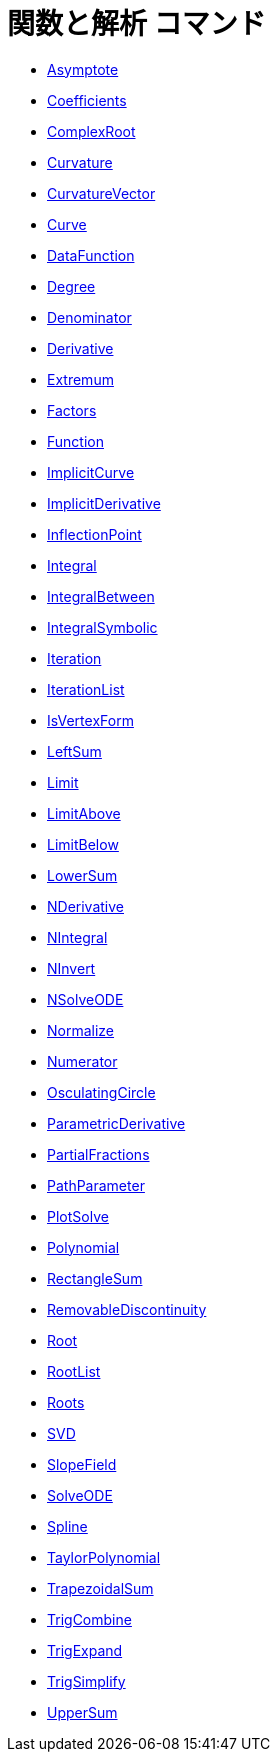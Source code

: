 = 関数と解析 コマンド
:page-en: commands/Functions_and_Calculus_Commands
ifdef::env-github[:imagesdir: /ja/modules/ROOT/assets/images]

* xref:/commands/Asymptote.adoc[Asymptote]
* xref:/commands/Coefficients.adoc[Coefficients]
* xref:/commands/ComplexRoot.adoc[ComplexRoot]
* xref:/commands/Curvature.adoc[Curvature]
* xref:/commands/CurvatureVector.adoc[CurvatureVector]
* xref:/commands/Curve.adoc[Curve]
* xref:/commands/DataFunction.adoc[DataFunction]
* xref:/commands/Degree.adoc[Degree]
* xref:/commands/Denominator.adoc[Denominator]
* xref:/commands/Derivative.adoc[Derivative]
* xref:/commands/Extremum.adoc[Extremum]
* xref:/commands/Factors.adoc[Factors]
* xref:/commands/Function.adoc[Function]
* xref:/commands/ImplicitCurve.adoc[ImplicitCurve]
* xref:/commands/ImplicitDerivative.adoc[ImplicitDerivative]
* xref:/commands/InflectionPoint.adoc[InflectionPoint]
* xref:/commands/Integral.adoc[Integral]
* xref:/commands/IntegralBetween.adoc[IntegralBetween]
* xref:/commands/IntegralSymbolic.adoc[IntegralSymbolic]
* xref:/commands/Iteration.adoc[Iteration]
* xref:/commands/IterationList.adoc[IterationList]
* xref:/commands/IsVertexForm.adoc[IsVertexForm]
* xref:/commands/LeftSum.adoc[LeftSum]
* xref:/commands/Limit.adoc[Limit]
* xref:/commands/LimitAbove.adoc[LimitAbove]
* xref:/commands/LimitBelow.adoc[LimitBelow]
* xref:/commands/LowerSum.adoc[LowerSum]
* xref:/commands/NDerivative.adoc[NDerivative]
* xref:/commands/NIntegral.adoc[NIntegral]
* xref:/commands/NInvert.adoc[NInvert]
* xref:/commands/NSolveODE.adoc[NSolveODE]
* xref:/commands/Normalize.adoc[Normalize]
* xref:/commands/Numerator.adoc[Numerator]
* xref:/commands/OsculatingCircle.adoc[OsculatingCircle]
* xref:/commands/ParametricDerivative.adoc[ParametricDerivative]
* xref:/commands/PartialFractions.adoc[PartialFractions]
* xref:/commands/PathParameter.adoc[PathParameter]
* xref:/commands/PlotSolve.adoc[PlotSolve]
* xref:/commands/Polynomial.adoc[Polynomial]
* xref:/commands/RectangleSum.adoc[RectangleSum]
* xref:/commands/RemovableDiscontinuity.adoc[RemovableDiscontinuity]
* xref:/commands/Root.adoc[Root]
* xref:/commands/RootList.adoc[RootList]
* xref:/commands/Roots.adoc[Roots]
* xref:/commands/SVD.adoc[SVD]
* xref:/commands/SlopeField.adoc[SlopeField]
* xref:/commands/SolveODE.adoc[SolveODE]
* xref:/commands/Spline.adoc[Spline]
* xref:/commands/TaylorPolynomial.adoc[TaylorPolynomial]
* xref:/commands/TrapezoidalSum.adoc[TrapezoidalSum]
* xref:/commands/TrigCombine.adoc[TrigCombine]
* xref:/commands/TrigExpand.adoc[TrigExpand]
* xref:/commands/TrigSimplify.adoc[TrigSimplify]
* xref:/commands/UpperSum.adoc[UpperSum]
